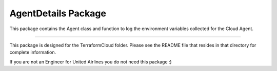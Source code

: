 AgentDetails Package
========================
This package contains the Agent class and function to log the environment variables collected for the Cloud Agent.


---------------

This package is designed for the TerraformCloud folder. Please see the README file that resides in that directory for complete information.

If you are not an Engineer for United Airlines you do not need this package :)
